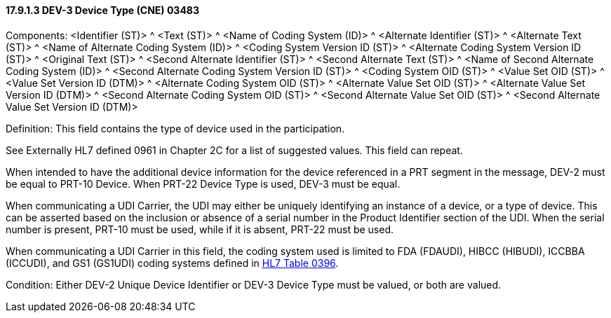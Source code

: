 ==== 17.9.1.3 DEV-3 Device Type (CNE) 03483

Components: <Identifier (ST)> ^ <Text (ST)> ^ <Name of Coding System (ID)> ^ <Alternate Identifier (ST)> ^ <Alternate Text (ST)> ^ <Name of Alternate Coding System (ID)> ^ <Coding System Version ID (ST)> ^ <Alternate Coding System Version ID (ST)> ^ <Original Text (ST)> ^ <Second Alternate Identifier (ST)> ^ <Second Alternate Text (ST)> ^ <Name of Second Alternate Coding System (ID)> ^ <Second Alternate Coding System Version ID (ST)> ^ <Coding System OID (ST)> ^ <Value Set OID (ST)> ^ <Value Set Version ID (DTM)> ^ <Alternate Coding System OID (ST)> ^ <Alternate Value Set OID (ST)> ^ <Alternate Value Set Version ID (DTM)> ^ <Second Alternate Coding System OID (ST)> ^ <Second Alternate Value Set OID (ST)> ^ <Second Alternate Value Set Version ID (DTM)>

Definition: This field contains the type of device used in the participation.

See Externally HL7 defined 0961 in Chapter 2C for a list of suggested values. This field can repeat.

When intended to have the additional device information for the device referenced in a PRT segment in the message, DEV-2 must be equal to PRT-10 Device. When PRT-22 Device Type is used, DEV-3 must be equal.

When communicating a UDI Carrier, the UDI may either be uniquely identifying an instance of a device, or a type of device. This can be asserted based on the inclusion or absence of a serial number in the Product Identifier section of the UDI. When the serial number is present, PRT-10 must be used, while if it is absent, PRT-22 must be used.

When communicating a UDI Carrier in this field, the coding system used is limited to FDA (FDAUDI), HIBCC (HIBUDI), ICCBBA (ICCUDI), and GS1 (GS1UDI) coding systems defined in file:///E:\V2\v2.9%20final%20Nov%20from%20Frank\V29_CH02C_Tables.docx#HL70396[HL7 Table 0396].

Condition: Either DEV-2 Unique Device Identifier or DEV-3 Device Type must be valued, or both are valued.

